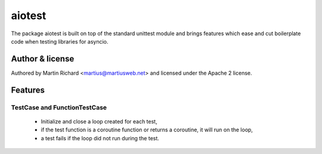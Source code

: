 =======
aiotest
=======

The package aiotest is built on top of the standard unittest module and brings
features which ease and cut boilerplate code when testing libraries for
asyncio.

Author & license
-------

Authored by Martin Richard <martius@martiusweb.net> and licensed under the
Apache 2 license.

Features
--------

TestCase and FunctionTestCase
~~~~~~~~~~~~~~~~~~~~~~~~~~~~~

  - Initialize and close a loop created for each test,
  - if the test function is a coroutine function or returns a coroutine, it
    will run on the loop,
  - a test fails if the loop did not run during the test.

